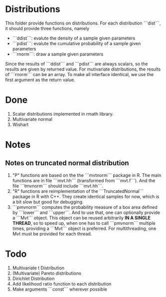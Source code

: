 * Distributions

This folder provide functions on distributions. For each distribution ```dist```, it should provide 
three functions, namely 

- ```ddist```: evalute the density of a sample given parameters
- ```pdist```: evalute the cumulative probability of a sample given parameters
- ```rnorm```: draw a sample given parameters

Since the results of ```ddist``` and ```pdist``` are always scalars, so the results are given by 
returned value. For mutivariate distributions, the results of ```rnorm``` can be an array. To make
all interface identical, we use the first argument as the return value.

* Done
  1. Scalar distributions implemented in rmath library.
  2. Multivariate normal
  3. Wishart

* Notes
** Notes on truncated normal distribution
   1. "P" functions are based on the the ```mvtnorm``` package in R. The main functions
      are in file ```mvt.hh``` (transformed from ```mvt.f```). And the file ```tmvnorm```
      should include ```mvt.hh```.
   2. "R" functions are reimplementation of the ```TruncatedNormal``` package in R
      with C++. They create identical samples for now, which is a bit slow but good
      for debugging.
   3. ```pmvnorm``` computes the probability measure of a box area defined by ```lower```
      and ```upper```. And to use that, one can optionally provide a ```Mvt``` object.
      This object can be reused arbitrarily *IN A SINGLE THREAD*, so to speed up, when 
      one has to call ```pmvnorm``` multiple times, providing a ```Mvt``` object is
      preferred. For multithreading, one Mvt must be provided for each thread.
      

* Todo
  1. Multivariate t Distribution
  2. (Multivariate) Pareto distributions
  3. Dirichlet Distribution
  4. Add likelihood ratio function to each distribution
  5. Make arguments ```const``` wherever possible
